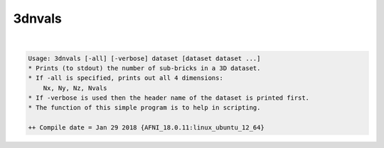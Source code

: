 *******
3dnvals
*******

.. _3dnvals:

.. contents:: 
    :depth: 4 

| 

.. code-block:: none

    Usage: 3dnvals [-all] [-verbose] dataset [dataset dataset ...]
    * Prints (to stdout) the number of sub-bricks in a 3D dataset.
    * If -all is specified, prints out all 4 dimensions:
        Nx, Ny, Nz, Nvals
    * If -verbose is used then the header name of the dataset is printed first.
    * The function of this simple program is to help in scripting.
    
    ++ Compile date = Jan 29 2018 {AFNI_18.0.11:linux_ubuntu_12_64}
